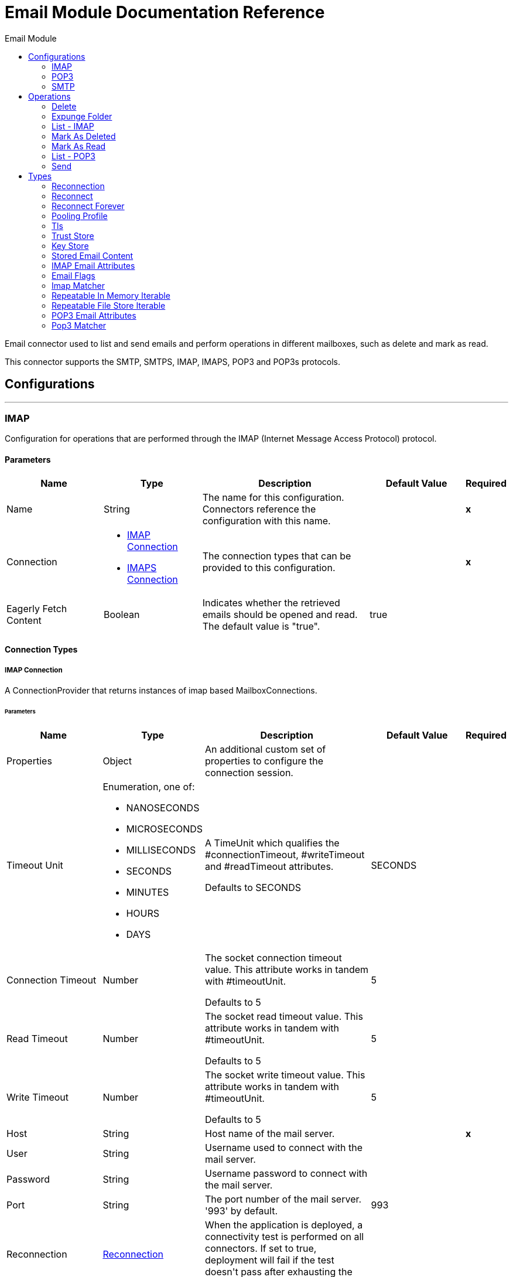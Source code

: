 :toc:               left
:toc-title:         Email Module
:toclevels:         2
:last-update-label!:
:docinfo:
:source-highlighter: coderay
:icons: font


= Email Module Documentation Reference

+++
Email connector used to list and send emails and perform operations in different mailboxes, such as delete and mark as read.
<p>
This connector supports the SMTP, SMTPS, IMAP, IMAPS, POP3 and POP3s protocols.
+++


== Configurations
---
[[imap]]
=== IMAP

+++
Configuration for operations that are performed through the IMAP (Internet Message Access Protocol) protocol.
+++

==== Parameters
[cols=".^20%,.^20%,.^35%,.^20%,^.^5%", options="header"]
|======================
| Name | Type | Description | Default Value | Required
|Name | String | The name for this configuration. Connectors reference the configuration with this name. | | *x*{nbsp}
| Connection a| * <<imap_imap, IMAP Connection>> {nbsp}
* <<imap_imaps, IMAPS Connection>> {nbsp}
 | The connection types that can be provided to this configuration. | | *x*{nbsp}
| Eagerly Fetch Content a| Boolean |  +++Indicates whether the retrieved emails should be opened and read. The default value is "true".+++ |  +++true+++ | {nbsp}
|======================

==== Connection Types
[[imap_imap]]
===== IMAP Connection

+++
A ConnectionProvider that returns instances of imap based MailboxConnections.
+++

====== Parameters
[cols=".^20%,.^20%,.^35%,.^20%,^.^5%", options="header"]
|======================
| Name | Type | Description | Default Value | Required
| Properties a| Object |  +++An additional custom set of properties to configure the connection session.+++ |  | {nbsp}
| Timeout Unit a| Enumeration, one of:

** NANOSECONDS
** MICROSECONDS
** MILLISECONDS
** SECONDS
** MINUTES
** HOURS
** DAYS |  +++A TimeUnit which qualifies the #connectionTimeout, #writeTimeout and #readTimeout attributes.
<p>
Defaults to SECONDS+++ |  +++SECONDS+++ | {nbsp}
| Connection Timeout a| Number |  +++The socket connection timeout value. This attribute works in tandem with #timeoutUnit.
<p>
Defaults to 5+++ |  +++5+++ | {nbsp}
| Read Timeout a| Number |  +++The socket read timeout value. This attribute works in tandem with #timeoutUnit.
<p>
Defaults to 5+++ |  +++5+++ | {nbsp}
| Write Timeout a| Number |  +++The socket write timeout value. This attribute works in tandem with #timeoutUnit.
<p>
Defaults to 5+++ |  +++5+++ | {nbsp}
| Host a| String |  +++Host name of the mail server.+++ |  | *x*{nbsp}
| User a| String |  +++Username used to connect with the mail server.+++ |  | {nbsp}
| Password a| String |  +++Username password to connect with the mail server.+++ |  | {nbsp}
| Port a| String |  +++The port number of the mail server. '993' by default.+++ |  +++993+++ | {nbsp}
| Reconnection a| <<Reconnection>> |  +++When the application is deployed, a connectivity test is performed on all connectors. If set to true, deployment will fail if the test doesn't pass after exhausting the associated reconnection strategy+++ |  | {nbsp}
| Pooling Profile a| <<PoolingProfile>> |  +++Characteristics of the connection pool+++ |  | {nbsp}
|======================
[[imap_imaps]]
===== IMAPS Connection

+++
A ConnectionProvider that returns instances of imaps (secure) based MailboxConnections.
<p>
The returned connection is secured by TLS.
+++

====== Parameters
[cols=".^20%,.^20%,.^35%,.^20%,^.^5%", options="header"]
|======================
| Name | Type | Description | Default Value | Required
| Properties a| Object |  +++An additional custom set of properties to configure the connection session.+++ |  | {nbsp}
| Timeout Unit a| Enumeration, one of:

** NANOSECONDS
** MICROSECONDS
** MILLISECONDS
** SECONDS
** MINUTES
** HOURS
** DAYS |  +++A TimeUnit which qualifies the #connectionTimeout, #writeTimeout and #readTimeout attributes.
<p>
Defaults to SECONDS+++ |  +++SECONDS+++ | {nbsp}
| Connection Timeout a| Number |  +++The socket connection timeout value. This attribute works in tandem with #timeoutUnit.
<p>
Defaults to 5+++ |  +++5+++ | {nbsp}
| Read Timeout a| Number |  +++The socket read timeout value. This attribute works in tandem with #timeoutUnit.
<p>
Defaults to 5+++ |  +++5+++ | {nbsp}
| Write Timeout a| Number |  +++The socket write timeout value. This attribute works in tandem with #timeoutUnit.
<p>
Defaults to 5+++ |  +++5+++ | {nbsp}
| Host a| String |  +++Host name of the mail server.+++ |  | *x*{nbsp}
| User a| String |  +++Username used to connect with the mail server.+++ |  | {nbsp}
| Password a| String |  +++Username password to connect with the mail server.+++ |  | {nbsp}
| Port a| String |  +++The port number of the mail server. '993' by default.+++ |  +++993+++ | {nbsp}
| TLS Configuration a| <<Tls>> |  +++A factory for TLS contexts. A TLS context is configured with a key store and a trust store. Allows to create a TLS secured
connections.+++ |  | *x*{nbsp}
| Reconnection a| <<Reconnection>> |  +++When the application is deployed, a connectivity test is performed on all connectors. If set to true, deployment will fail if the test doesn't pass after exhausting the associated reconnection strategy+++ |  | {nbsp}
| Pooling Profile a| <<PoolingProfile>> |  +++Characteristics of the connection pool+++ |  | {nbsp}
|======================

==== Associated Operations
* <<delete>> {nbsp}
* <<expungeFolder>> {nbsp}
* <<listImap>> {nbsp}
* <<markAsDeleted>> {nbsp}
* <<markAsRead>> {nbsp}


---
[[pop3]]
=== POP3

+++
Configuration for operations that are performed through the POP3 (Post Office Protocol 3) protocol.
+++

==== Parameters
[cols=".^20%,.^20%,.^35%,.^20%,^.^5%", options="header"]
|======================
| Name | Type | Description | Default Value | Required
|Name | String | The name for this configuration. Connectors reference the configuration with this name. | | *x*{nbsp}
| Connection a| * <<pop3_pop3, POP3 Connection>> {nbsp}
* <<pop3_pop3s, POP3S Connection>> {nbsp}
 | The connection types that can be provided to this configuration. | | *x*{nbsp}
|======================

==== Connection Types
[[pop3_pop3]]
===== POP3 Connection

+++
A ConnectionProvider that returns instances of pop3 based MailboxConnections.
+++

====== Parameters
[cols=".^20%,.^20%,.^35%,.^20%,^.^5%", options="header"]
|======================
| Name | Type | Description | Default Value | Required
| Properties a| Object |  +++An additional custom set of properties to configure the connection session.+++ |  | {nbsp}
| Timeout Unit a| Enumeration, one of:

** NANOSECONDS
** MICROSECONDS
** MILLISECONDS
** SECONDS
** MINUTES
** HOURS
** DAYS |  +++A TimeUnit which qualifies the #connectionTimeout, #writeTimeout and #readTimeout attributes.
<p>
Defaults to SECONDS+++ |  +++SECONDS+++ | {nbsp}
| Connection Timeout a| Number |  +++The socket connection timeout value. This attribute works in tandem with #timeoutUnit.
<p>
Defaults to 5+++ |  +++5+++ | {nbsp}
| Read Timeout a| Number |  +++The socket read timeout value. This attribute works in tandem with #timeoutUnit.
<p>
Defaults to 5+++ |  +++5+++ | {nbsp}
| Write Timeout a| Number |  +++The socket write timeout value. This attribute works in tandem with #timeoutUnit.
<p>
Defaults to 5+++ |  +++5+++ | {nbsp}
| Host a| String |  +++Host name of the mail server.+++ |  | *x*{nbsp}
| User a| String |  +++Username used to connect with the mail server.+++ |  | {nbsp}
| Password a| String |  +++Username password to connect with the mail server.+++ |  | {nbsp}
| Port a| String |  +++The port number of the mail server. '110' by default.+++ |  +++110+++ | {nbsp}
| Reconnection a| <<Reconnection>> |  +++When the application is deployed, a connectivity test is performed on all connectors. If set to true, deployment will fail if the test doesn't pass after exhausting the associated reconnection strategy+++ |  | {nbsp}
| Pooling Profile a| <<PoolingProfile>> |  +++Characteristics of the connection pool+++ |  | {nbsp}
|======================
[[pop3_pop3s]]
===== POP3S Connection

+++
A ConnectionProvider that returns instances of pop3s (secured) based MailboxConnections.
<p>
The returned connection is secured by TLS.
+++

====== Parameters
[cols=".^20%,.^20%,.^35%,.^20%,^.^5%", options="header"]
|======================
| Name | Type | Description | Default Value | Required
| Properties a| Object |  +++An additional custom set of properties to configure the connection session.+++ |  | {nbsp}
| Timeout Unit a| Enumeration, one of:

** NANOSECONDS
** MICROSECONDS
** MILLISECONDS
** SECONDS
** MINUTES
** HOURS
** DAYS |  +++A TimeUnit which qualifies the #connectionTimeout, #writeTimeout and #readTimeout attributes.
<p>
Defaults to SECONDS+++ |  +++SECONDS+++ | {nbsp}
| Connection Timeout a| Number |  +++The socket connection timeout value. This attribute works in tandem with #timeoutUnit.
<p>
Defaults to 5+++ |  +++5+++ | {nbsp}
| Read Timeout a| Number |  +++The socket read timeout value. This attribute works in tandem with #timeoutUnit.
<p>
Defaults to 5+++ |  +++5+++ | {nbsp}
| Write Timeout a| Number |  +++The socket write timeout value. This attribute works in tandem with #timeoutUnit.
<p>
Defaults to 5+++ |  +++5+++ | {nbsp}
| Host a| String |  +++Host name of the mail server.+++ |  | *x*{nbsp}
| User a| String |  +++Username used to connect with the mail server.+++ |  | {nbsp}
| Password a| String |  +++Username password to connect with the mail server.+++ |  | {nbsp}
| Port a| String |  +++The port number of the mail server. '995' by default.+++ |  +++995+++ | {nbsp}
| TLS Configuration a| <<Tls>> |  +++A factory for TLS contexts. A TLS context is configured with a key store and a trust store. Allows to create a TLS secured
connections.+++ |  | *x*{nbsp}
| Reconnection a| <<Reconnection>> |  +++When the application is deployed, a connectivity test is performed on all connectors. If set to true, deployment will fail if the test doesn't pass after exhausting the associated reconnection strategy+++ |  | {nbsp}
| Pooling Profile a| <<PoolingProfile>> |  +++Characteristics of the connection pool+++ |  | {nbsp}
|======================

==== Associated Operations
* <<listPop3>> {nbsp}


---
[[smtp]]
=== SMTP

+++
Configuration for operations that are performed through the SMTP (Simple Mail Transfer Protocol) protocol.
+++

==== Parameters
[cols=".^20%,.^20%,.^35%,.^20%,^.^5%", options="header"]
|======================
| Name | Type | Description | Default Value | Required
|Name | String | The name for this configuration. Connectors reference the configuration with this name. | | *x*{nbsp}
| Connection a| * <<smtp_smtp, SMTP Connection>> {nbsp}
* <<smtp_smtps, SMTPS Connection>> {nbsp}
 | The connection types that can be provided to this configuration. | | *x*{nbsp}
| From a| String |  +++The "From" sender address. The person that is going to send the messages.+++ |  | {nbsp}
| Default Encoding a| String |  +++Default character encoding to be used in all the messages. If not specified, the default charset in the mule configuration
will be used+++ |  | {nbsp}
| Default Content Transfer Encoding a| String |  |  | {nbsp}
|======================

==== Connection Types
[[smtp_smtp]]
===== SMTP Connection

+++
A ConnectionProvider that returns instances of smtp based SenderConnections.
+++

====== Parameters
[cols=".^20%,.^20%,.^35%,.^20%,^.^5%", options="header"]
|======================
| Name | Type | Description | Default Value | Required
| Properties a| Object |  +++An additional custom set of properties to configure the connection session.+++ |  | {nbsp}
| Timeout Unit a| Enumeration, one of:

** NANOSECONDS
** MICROSECONDS
** MILLISECONDS
** SECONDS
** MINUTES
** HOURS
** DAYS |  +++A TimeUnit which qualifies the #connectionTimeout, #writeTimeout and #readTimeout attributes.
<p>
Defaults to SECONDS+++ |  +++SECONDS+++ | {nbsp}
| Connection Timeout a| Number |  +++The socket connection timeout value. This attribute works in tandem with #timeoutUnit.
<p>
Defaults to 5+++ |  +++5+++ | {nbsp}
| Read Timeout a| Number |  +++The socket read timeout value. This attribute works in tandem with #timeoutUnit.
<p>
Defaults to 5+++ |  +++5+++ | {nbsp}
| Write Timeout a| Number |  +++The socket write timeout value. This attribute works in tandem with #timeoutUnit.
<p>
Defaults to 5+++ |  +++5+++ | {nbsp}
| Host a| String |  +++Host name of the mail server.+++ |  | *x*{nbsp}
| User a| String |  +++Username used to connect with the mail server.+++ |  | {nbsp}
| Password a| String |  +++Username password to connect with the mail server.+++ |  | {nbsp}
| Port a| String |  +++The port number of the mail server. '25' by default.+++ |  +++25+++ | {nbsp}
| Reconnection a| <<Reconnection>> |  +++When the application is deployed, a connectivity test is performed on all connectors. If set to true, deployment will fail if the test doesn't pass after exhausting the associated reconnection strategy+++ |  | {nbsp}
| Pooling Profile a| <<PoolingProfile>> |  +++Characteristics of the connection pool+++ |  | {nbsp}
|======================
[[smtp_smtps]]
===== SMTPS Connection

+++
A ConnectionProvider that returns instances of smtps based MailboxConnections.
<p>
The returned connection is secured by TLS.
+++

====== Parameters
[cols=".^20%,.^20%,.^35%,.^20%,^.^5%", options="header"]
|======================
| Name | Type | Description | Default Value | Required
| Properties a| Object |  +++An additional custom set of properties to configure the connection session.+++ |  | {nbsp}
| Timeout Unit a| Enumeration, one of:

** NANOSECONDS
** MICROSECONDS
** MILLISECONDS
** SECONDS
** MINUTES
** HOURS
** DAYS |  +++A TimeUnit which qualifies the #connectionTimeout, #writeTimeout and #readTimeout attributes.
<p>
Defaults to SECONDS+++ |  +++SECONDS+++ | {nbsp}
| Connection Timeout a| Number |  +++The socket connection timeout value. This attribute works in tandem with #timeoutUnit.
<p>
Defaults to 5+++ |  +++5+++ | {nbsp}
| Read Timeout a| Number |  +++The socket read timeout value. This attribute works in tandem with #timeoutUnit.
<p>
Defaults to 5+++ |  +++5+++ | {nbsp}
| Write Timeout a| Number |  +++The socket write timeout value. This attribute works in tandem with #timeoutUnit.
<p>
Defaults to 5+++ |  +++5+++ | {nbsp}
| Host a| String |  +++Host name of the mail server.+++ |  | *x*{nbsp}
| User a| String |  +++Username used to connect with the mail server.+++ |  | {nbsp}
| Password a| String |  +++Username password to connect with the mail server.+++ |  | {nbsp}
| Port a| String |  +++The port number of the mail server. '465' by default.+++ |  +++465+++ | {nbsp}
| TLS Configuration a| <<Tls>> |  +++A factory for TLS contexts. A TLS context is configured with a key store and a trust store. Allows to create a TLS secured
connections.+++ |  | *x*{nbsp}
| Reconnection a| <<Reconnection>> |  +++When the application is deployed, a connectivity test is performed on all connectors. If set to true, deployment will fail if the test doesn't pass after exhausting the associated reconnection strategy+++ |  | {nbsp}
| Pooling Profile a| <<PoolingProfile>> |  +++Characteristics of the connection pool+++ |  | {nbsp}
|======================

==== Associated Operations
* <<send>> {nbsp}



== Operations

[[delete]]
=== Delete
`<http://www.mulesoft.org/schema/mule/email:delete>`

+++
Eliminates from the mailbox the email with id emailId.
<p>
For IMAP mailboxes all the messages scheduled for deletion (marked as DELETED) will also be erased from the folder.
+++

==== Parameters
[cols=".^20%,.^20%,.^35%,.^20%,^.^5%", options="header"]
|======================
| Name | Type | Description | Default Value | Required
| Configuration | String | The name of the configuration to use. | | *x*{nbsp}
| Mailbox Folder a| String |  +++Mailbox folder where the emails are going to be deleted+++ |  +++INBOX+++ | {nbsp}
| Email ID a| Number |  +++Email ID Number of the email to delete.+++ |  | *x*{nbsp}
| Reconnection Strategy a| * <<reconnect>>
* <<reconnect-forever>> |  +++A retry strategy in case of connectivity errors+++ |  | {nbsp}
|======================


==== For Configurations.
* <<imap>> {nbsp}

==== Throws
* EMAIL:RETRY_EXHAUSTED {nbsp}
* EMAIL:CONNECTIVITY {nbsp}
* EMAIL:EMAIL_NOT_FOUND {nbsp}
* EMAIL:ACCESSING_FOLDER {nbsp}


[[expungeFolder]]
=== Expunge Folder
`<http://www.mulesoft.org/schema/mule/email:expunge-folder>`

+++
Eliminates from the mailbox all the messages scheduled for deletion with the DELETED flag set.
deleted
+++

==== Parameters
[cols=".^20%,.^20%,.^35%,.^20%,^.^5%", options="header"]
|======================
| Name | Type | Description | Default Value | Required
| Configuration | String | The name of the configuration to use. | | *x*{nbsp}
| Mailbox Folder a| String |  +++Mailbox folder where the emails with the 'DELETED' flag are going to be scheduled to be definitely+++ |  +++INBOX+++ | {nbsp}
| Reconnection Strategy a| * <<reconnect>>
* <<reconnect-forever>> |  +++A retry strategy in case of connectivity errors+++ |  | {nbsp}
|======================


==== For Configurations.
* <<imap>> {nbsp}

==== Throws
* EMAIL:RETRY_EXHAUSTED {nbsp}
* EMAIL:CONNECTIVITY {nbsp}
* EMAIL:ACCESSING_FOLDER {nbsp}


[[listImap]]
=== List - IMAP
`<http://www.mulesoft.org/schema/mule/email:list-imap>`

+++
List all the emails (with pagination) in the configured imap mailBoxFolder that match with the specified imapMatcher
criteria.
retrieved by the operation (the ones which matched the IMAPEmailPredicateBuilder criteria) and doesn't
imply any restriction over the amount of emails being retrieved from the mailbox server.
+++

==== Parameters
[cols=".^20%,.^20%,.^35%,.^20%,^.^5%", options="header"]
|======================
| Name | Type | Description | Default Value | Required
| Configuration | String | The name of the configuration to use. | | *x*{nbsp}
| Mailbox Folder a| String |  +++Mailbox folder where the emails are going to be fetched+++ |  +++INBOX+++ | {nbsp}
| Match with a| <<imap-matcher>> |  +++Email Matcher which gives the capability of filter the retrieved emails+++ |  | {nbsp}
| Delete After Retrieve a| Boolean |  +++Specifies if the returned emails must be deleted after being retrieved or not.+++ |  +++false+++ | {nbsp}
| Page Size a| Number |  +++Size of the page used by the PagingProvider implementation for fetching the emails from the IMAP server+++ |  +++10+++ | {nbsp}
| Limit a| Number |  +++Maximum amount of emails retrieved by the operation. Take into account that this limit only applies to the emails effectively+++ |  +++-1+++ | {nbsp}
| Streaming Strategy a| * <<repeatable-in-memory-iterable>>
* <<repeatable-file-store-iterable>>
* <<non-repeatable-iterable>> |  +++Configure if repeatable streams should be used and their behaviour+++ |  | {nbsp}
| Target Variable a| String |  +++The name of a variable on which the operation's output will be placed+++ |  | {nbsp}
| Target Value a| String |  +++An expression that will be evaluated against the operation's output and the outcome of that expression will be stored in the target variable+++ |  +++#[payload]+++ | {nbsp}
| Reconnection Strategy a| * <<reconnect>>
* <<reconnect-forever>> |  +++A retry strategy in case of connectivity errors+++ |  | {nbsp}
|======================

==== Output
[cols=".^50%,.^50%"]
|======================
| *Type* a| Array of Message of [<<StoredEmailContent>>] payload and [<<IMAPEmailAttributes>>] attributes
|======================

==== For Configurations.
* <<imap>> {nbsp}



[[markAsDeleted]]
=== Mark As Deleted
`<http://www.mulesoft.org/schema/mule/email:mark-as-deleted>`

+++
Marks an incoming email as DELETED, this way the marked email(s) are scheduled for deletion when the folder closes, this
means that the email is not physically eliminated from the mailbox folder, but it's state changes.
<p>
All DELETED marked emails are going to be eliminated from the mailbox when one of
IMAPOperations#expungeFolder(MailboxConnection, String) or
IMAPOperations#delete(MailboxConnection, String, long) is executed.
<p>
This operation targets a single email.
+++

==== Parameters
[cols=".^20%,.^20%,.^35%,.^20%,^.^5%", options="header"]
|======================
| Name | Type | Description | Default Value | Required
| Configuration | String | The name of the configuration to use. | | *x*{nbsp}
| Mailbox Folder a| String |  +++Mailbox folder where the emails are going to be marked as deleted+++ |  +++INBOX+++ | {nbsp}
| Email ID a| Number |  +++Email ID Number of the email to mark as deleted.+++ |  | *x*{nbsp}
| Reconnection Strategy a| * <<reconnect>>
* <<reconnect-forever>> |  +++A retry strategy in case of connectivity errors+++ |  | {nbsp}
|======================


==== For Configurations.
* <<imap>> {nbsp}

==== Throws
* EMAIL:RETRY_EXHAUSTED {nbsp}
* EMAIL:CONNECTIVITY {nbsp}
* EMAIL:EMAIL_NOT_FOUND {nbsp}
* EMAIL:ACCESSING_FOLDER {nbsp}


[[markAsRead]]
=== Mark As Read
`<http://www.mulesoft.org/schema/mule/email:mark-as-read>`

+++
Marks a single email as READ changing it's state in the specified mailbox folder.
<p>
This operation can targets a single email.
+++

==== Parameters
[cols=".^20%,.^20%,.^35%,.^20%,^.^5%", options="header"]
|======================
| Name | Type | Description | Default Value | Required
| Configuration | String | The name of the configuration to use. | | *x*{nbsp}
| Mailbox Folder a| String |  +++Folder where the emails are going to be marked as read+++ |  +++INBOX+++ | {nbsp}
| Email ID a| Number |  +++Email ID Number of the email to mark as read.+++ |  | *x*{nbsp}
| Reconnection Strategy a| * <<reconnect>>
* <<reconnect-forever>> |  +++A retry strategy in case of connectivity errors+++ |  | {nbsp}
|======================


==== For Configurations.
* <<imap>> {nbsp}

==== Throws
* EMAIL:RETRY_EXHAUSTED {nbsp}
* EMAIL:CONNECTIVITY {nbsp}
* EMAIL:EMAIL_NOT_FOUND {nbsp}
* EMAIL:ACCESSING_FOLDER {nbsp}


[[listPop3]]
=== List - POP3
`<http://www.mulesoft.org/schema/mule/email:list-pop3>`

+++
List all the emails (with pagination) in the configured pop3 mailBoxFolder that match with the specified pop3Matcher
criteria.
<p>
As the POP3 protocol does not support the capability to find specific emails from its UID in a folder to move/delete it. a
parameter deleteAfterRetrieve is available for deleting the emails from the server right after being retrieved.
retrieved by the operation (the ones which matched the IMAPEmailPredicateBuilder criteria) and doesn't
imply any restriction over the amount of emails being retrieved from the mailbox server.
+++

==== Parameters
[cols=".^20%,.^20%,.^35%,.^20%,^.^5%", options="header"]
|======================
| Name | Type | Description | Default Value | Required
| Configuration | String | The name of the configuration to use. | | *x*{nbsp}
| Mailbox Folder a| String |  +++Mailbox folder where the emails are going to be fetched+++ |  +++INBOX+++ | {nbsp}
| Match with a| <<pop3-matcher>> |  +++Email Matcher which gives the capability of filter the retrieved emails+++ |  | {nbsp}
| Delete After Retrieve a| Boolean |  +++Specifies if the returned emails must be deleted after being retrieved or not.+++ |  +++false+++ | {nbsp}
| Page Size a| Number |  +++Size of the page used by the PagingProvider implementation for fetching the emails from the POP3 server+++ |  +++10+++ | {nbsp}
| Limit a| Number |  +++Maximum amount of emails retrieved by the operation. Take into account that this limit only applies to the emails effectively+++ |  +++-1+++ | {nbsp}
| Streaming Strategy a| * <<repeatable-in-memory-iterable>>
* <<repeatable-file-store-iterable>>
* <<non-repeatable-iterable>> |  +++Configure if repeatable streams should be used and their behaviour+++ |  | {nbsp}
| Target Variable a| String |  +++The name of a variable on which the operation's output will be placed+++ |  | {nbsp}
| Target Value a| String |  +++An expression that will be evaluated against the operation's output and the outcome of that expression will be stored in the target variable+++ |  +++#[payload]+++ | {nbsp}
| Reconnection Strategy a| * <<reconnect>>
* <<reconnect-forever>> |  +++A retry strategy in case of connectivity errors+++ |  | {nbsp}
|======================

==== Output
[cols=".^50%,.^50%"]
|======================
| *Type* a| Array of Message of [<<StoredEmailContent>>] payload and [<<POP3EmailAttributes>>] attributes
|======================

==== For Configurations.
* <<pop3>> {nbsp}



[[send]]
=== Send
`<http://www.mulesoft.org/schema/mule/email:send>`

+++
Sends an email message. The message will be sent to all recipient toAddresses, ccAddresses,
bccAddresses specified in the message.
<p>
The content of the message aims to be some type of text (text/plan, text/html) and its composed by the body and it's content
type. If no content is specified then the incoming payload it's going to be converted into plain text if possible.
+++

==== Parameters
[cols=".^20%,.^20%,.^35%,.^20%,^.^5%", options="header"]
|======================
| Name | Type | Description | Default Value | Required
| Configuration | String | The name of the configuration to use. | | *x*{nbsp}
| From Address a| String |  +++The "From" sender address. The person that is going to send the messages,
if not set, it defaults to the from address specified in the config.+++ |  | {nbsp}
| To Addresses a| Array of String |  +++The recipient addresses of "To" (primary) type.+++ |  | *x*{nbsp}
| Cc Addresses a| Array of String |  +++The recipient addresses of "Cc" (carbon copy) type+++ |  | {nbsp}
| Bcc Addresses a| Array of String |  +++The recipient addresses of "Bcc" (blind carbon copy) type+++ |  | {nbsp}
| Reply To Addresses a| Array of String |  +++The email addresses to which this email should be replied.+++ |  | {nbsp}
| Subject a| String |  +++The subject of the email.+++ |  +++[No Subject]+++ | {nbsp}
| Headers a| Object |  +++The headers that this email carry.+++ |  | {nbsp}
| Content a| Binary |  +++Text body of the message. Aims to be text in any format+++ |  +++#[payload]+++ | {nbsp}
| ContentType a| String |  +++ContentType of the body text. Example: "text/plain".+++ |  | {nbsp}
| Encoding a| String |  +++The character encoding of the body. If it is configured, it overrides the one inferred from the body.+++ |  | {nbsp}
| Content Transfer Encoding a| String |  +++Encoding used to indicate the type of transformation that has been used in order to represent the body in an
acceptable manner for transport. The value is case insensitive.
<p>
Known encodings:
<ul>
<li>BASE64</li>
<li>QUOTED-PRINTABLE</li>
<li>8BIT</li>
<li>7BIT</li>
<li>BINARY</li>
</ul>+++ |  +++Base64+++ | {nbsp}
| Attachments a| Object |  +++The attachments for an Email, that will be sent along the email body.+++ |  | {nbsp}
| Content Transfer Encoding a| String |  +++Encoding used to indicate the type of transformation that has been used in order to represent the body in an
acceptable manner for transport. The value is case insensitive.
<p>
Known encodings:
<ul>
<li>BASE64</li>
<li>QUOTED-PRINTABLE</li>
<li>8BIT</li>
<li>7BIT</li>
<li>BINARY</li>
</ul>+++ |  +++Base64+++ | {nbsp}
| Reconnection Strategy a| * <<reconnect>>
* <<reconnect-forever>> |  +++A retry strategy in case of connectivity errors+++ |  | {nbsp}
|======================


==== For Configurations.
* <<smtp>> {nbsp}

==== Throws
* EMAIL:RETRY_EXHAUSTED {nbsp}
* EMAIL:CONNECTIVITY {nbsp}
* EMAIL:ATTACHMENT {nbsp}



== Types
[[Reconnection]]
=== Reconnection

[cols=".^30%,.^40%,.^30%", options="header"]
|======================
| Field | Type | Default Value
| Fails Deployment a| Boolean | 
| Reconnection Strategy a| * <<reconnect>>
* <<reconnect-forever>> | 
|======================

[[reconnect]]
=== Reconnect

[cols=".^30%,.^40%,.^30%", options="header"]
|======================
| Field | Type | Default Value
| Frequency a| Number | 
| Count a| Number | 
|======================

[[reconnect-forever]]
=== Reconnect Forever

[cols=".^30%,.^40%,.^30%", options="header"]
|======================
| Field | Type | Default Value
| Frequency a| Number | 
|======================

[[PoolingProfile]]
=== Pooling Profile

[cols=".^30%,.^40%,.^30%", options="header"]
|======================
| Field | Type | Default Value
| Max Active a| Number | 
| Max Idle a| Number | 
| Max Wait a| Number | 
| Min Eviction Millis a| Number | 
| Eviction Check Interval Millis a| Number | 
| Exhausted Action a| Enumeration, one of:

** WHEN_EXHAUSTED_GROW
** WHEN_EXHAUSTED_WAIT
** WHEN_EXHAUSTED_FAIL | 
| Initialisation Policy a| Enumeration, one of:

** INITIALISE_NONE
** INITIALISE_ONE
** INITIALISE_ALL | 
| Disabled a| Boolean | 
|======================

[[Tls]]
=== Tls

[cols=".^30%,.^40%,.^30%", options="header"]
|======================
| Field | Type | Default Value
| Enabled Protocols a| String | 
| Enabled Cipher Suites a| String | 
| Trust Store a| <<TrustStore>> | 
| Key Store a| <<KeyStore>> | 
|======================

[[TrustStore]]
=== Trust Store

[cols=".^30%,.^40%,.^30%", options="header"]
|======================
| Field | Type | Default Value
| Path a| String | 
| Password a| String | 
| Type a| String | 
| Algorithm a| String | 
| Insecure a| Boolean | 
|======================

[[KeyStore]]
=== Key Store

[cols=".^30%,.^40%,.^30%", options="header"]
|======================
| Field | Type | Default Value
| Path a| String | 
| Type a| String | 
| Alias a| String | 
| Key Password a| String | 
| Password a| String | 
| Algorithm a| String | 
|======================

[[StoredEmailContent]]
=== Stored Email Content

[cols=".^30%,.^40%,.^30%", options="header"]
|======================
| Field | Type | Default Value
| Attachments a| Object | 
| Body a| String | 
|======================

[[IMAPEmailAttributes]]
=== IMAP Email Attributes

[cols=".^30%,.^40%,.^30%", options="header"]
|======================
| Field | Type | Default Value
| Bcc Addresses a| Array of String | 
| Cc Addresses a| Array of String | 
| Flags a| <<EmailFlags>> | 
| From Addresses a| Array of String | 
| Headers a| Object | 
| Id a| Number | 
| Number a| Number | 
| Received Date a| DateTime | 
| Reply To Addresses a| Array of String | 
| Sent Date a| DateTime | 
| Subject a| String | 
| To Addresses a| Array of String | 
|======================

[[EmailFlags]]
=== Email Flags

[cols=".^30%,.^40%,.^30%", options="header"]
|======================
| Field | Type | Default Value
| Answered a| Boolean | 
| Deleted a| Boolean | 
| Draft a| Boolean | 
| Recent a| Boolean | 
| Seen a| Boolean | 
|======================

[[imap-matcher]]
=== Imap Matcher

[cols=".^30%,.^40%,.^30%", options="header"]
|======================
| Field | Type | Default Value
| Seen a| Enumeration, one of:

** REQUIRE
** INCLUDE
** EXCLUDE | INCLUDE
| Answered a| Enumeration, one of:

** REQUIRE
** INCLUDE
** EXCLUDE | INCLUDE
| Deleted a| Enumeration, one of:

** REQUIRE
** INCLUDE
** EXCLUDE | INCLUDE
| Recent a| Enumeration, one of:

** REQUIRE
** INCLUDE
** EXCLUDE | INCLUDE
| Received Since a| DateTime | 
| Received Until a| DateTime | 
| Sent Since a| DateTime | 
| Sent Until a| DateTime | 
| Subject Regex a| String | 
| From Regex a| String | 
|======================

[[repeatable-in-memory-iterable]]
=== Repeatable In Memory Iterable

[cols=".^30%,.^40%,.^30%", options="header"]
|======================
| Field | Type | Default Value
| Initial Buffer Size a| Number | 
| Buffer Size Increment a| Number | 
| Max Buffer Size a| Number | 
|======================

[[repeatable-file-store-iterable]]
=== Repeatable File Store Iterable

[cols=".^30%,.^40%,.^30%", options="header"]
|======================
| Field | Type | Default Value
| Max In Memory Size a| Number | 
| Buffer Unit a| Enumeration, one of:

** BYTE
** KB
** MB
** GB | 
|======================

[[POP3EmailAttributes]]
=== POP3 Email Attributes

[cols=".^30%,.^40%,.^30%", options="header"]
|======================
| Field | Type | Default Value
| Bcc Addresses a| Array of String | 
| Cc Addresses a| Array of String | 
| From Addresses a| Array of String | 
| Headers a| Object | 
| Id a| Number | 
| Number a| Number | 
| Received Date a| DateTime | 
| Reply To Addresses a| Array of String | 
| Sent Date a| DateTime | 
| Subject a| String | 
| To Addresses a| Array of String | 
|======================

[[pop3-matcher]]
=== Pop3 Matcher

[cols=".^30%,.^40%,.^30%", options="header"]
|======================
| Field | Type | Default Value
| Received Since a| DateTime | 
| Received Until a| DateTime | 
| Sent Since a| DateTime | 
| Sent Until a| DateTime | 
| Subject Regex a| String | 
| From Regex a| String | 
|======================

